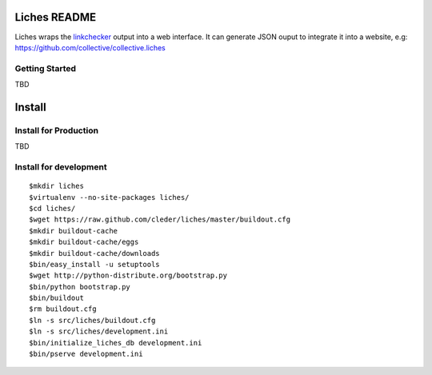 Liches README
==================

Liches wraps the linkchecker_ output into a web interface.
It can generate JSON ouput to integrate it into a website,
e.g: https://github.com/collective/collective.liches




Getting Started
---------------

TBD

Install
=======

Install for Production
----------------------

TBD

Install for development
------------------------

::

    $mkdir liches
    $virtualenv --no-site-packages liches/
    $cd liches/
    $wget https://raw.github.com/cleder/liches/master/buildout.cfg
    $mkdir buildout-cache
    $mkdir buildout-cache/eggs
    $mkdir buildout-cache/downloads
    $bin/easy_install -u setuptools
    $wget http://python-distribute.org/bootstrap.py
    $bin/python bootstrap.py
    $bin/buildout
    $rm buildout.cfg
    $ln -s src/liches/buildout.cfg
    $ln -s src/liches/development.ini
    $bin/initialize_liches_db development.ini
    $bin/pserve development.ini


.. _linkchecker: http://wummel.github.io/linkchecker/
